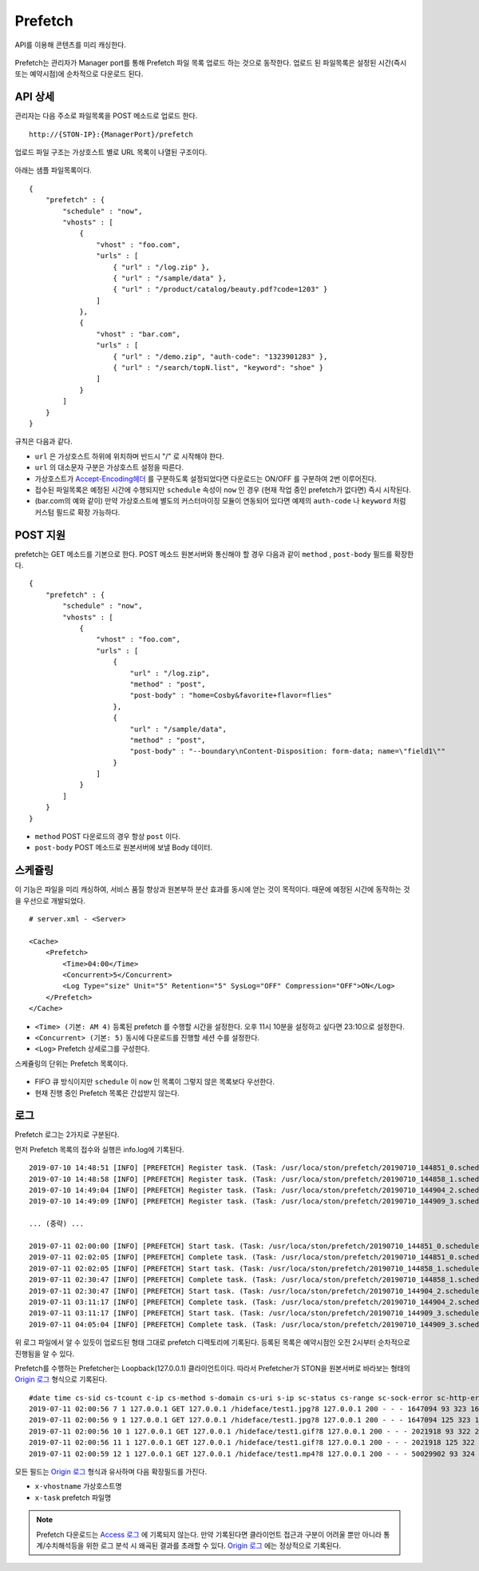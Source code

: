 ﻿.. _prefetch:

Prefetch
******************

API를 이용해 콘텐츠를 미리 캐싱한다.

.. figure:: img/prefetch.png
   :align: center

Prefetch는 관리자가 Manager port를 통해 Prefetch 파일 목록 업로드 하는 것으로 동작한다. 
업로드 된 파일목록은 설정된 시간(즉시 또는 예약시점)에 순차적으로 다운로드 된다.


API 상세
====================================

관리자는 다음 주소로 파일목록을 POST 메소드로 업로드 한다. ::

   http://{STON-IP}:{ManagerPort}/prefetch


업로드 파일 구조는 가상호스트 별로 URL 목록이 나열된 구조이다.

.. figure:: img/prefetch_struct.png
   :align: center


아래는 샘플 파일목록이다. ::

    {
        "prefetch" : {
            "schedule" : "now",
            "vhosts" : [
                {
                    "vhost" : "foo.com",
                    "urls" : [
                        { "url" : "/log.zip" },
                        { "url" : "/sample/data" },
                        { "url" : "/product/catalog/beauty.pdf?code=1203" }
                    ]
                },
                {
                    "vhost" : "bar.com",
                    "urls" : [
                        { "url" : "/demo.zip", "auth-code": "1323901283" },
                        { "url" : "/search/topN.list", "keyword": "shoe" }
                    ]
                }
            ]
        }
    }

규칙은 다음과 같다.

-  ``url`` 은 가상호스트 하위에 위치하며 반드시 "/" 로 시작해야 한다.
-  ``url`` 의 대소문자 구분은 가상호스트 설정을 따른다.
-  가상호스트가 `Accept-Encoding헤더 <https://ston.readthedocs.io/ko/latest/admin/caching_policy.html#accept-encoding>`_ 를 구분하도록 설정되었다면 다운로드는 ON/OFF 를 구분하여 2번 이루어진다.
-  접수된 파일목록은 예정된 시간에 수행되지만 ``schedule`` 속성이 ``now`` 인 경우 (현재 작업 중인 prefetch가 없다면) 즉시 시작된다.
-  (bar.com의 예와 같이) 만약 가상호스트에 별도의 커스터마이징 모듈이 연동되어 있다면 예제의 ``auth-code`` 나 ``keyword`` 처럼 커스텀 필드로 확장 가능하다.


POST 지원
====================================

prefetch는 GET 메소드를 기본으로 한다. 
POST 메소드 원본서버와 통신해야 할 경우 다음과 같이 ``method`` , ``post-body`` 필드를 확장한다. ::

    {
        "prefetch" : {
            "schedule" : "now",
            "vhosts" : [
                {
                    "vhost" : "foo.com",
                    "urls" : [
                        { 
                            "url" : "/log.zip",
                            "method" : "post",
                            "post-body" : "home=Cosby&favorite+flavor=flies"
                        },
                        {
                            "url" : "/sample/data", 
                            "method" : "post",
                            "post-body" : "--boundary\nContent-Disposition: form-data; name=\"field1\""
                        }
                    ]
                }
            ]
        }
    }


-  ``method`` POST 다운로드의 경우 항상 ``post`` 이다.
-  ``post-body`` POST 메소드로 원본서버에 보낼 Body 데이터.



스케쥴링
====================================

이 기능은 파일을 미리 캐싱하여, 서비스 품질 향상과 원본부하 분산 효과를 동시에 얻는 것이 목적이다.
때문에 예정된 시간에 동작하는 것을 우선으로 개발되었다. ::

    # server.xml - <Server>

    <Cache>
        <Prefetch>
            <Time>04:00</Time>
            <Concurrent>5</Concurrent>
            <Log Type="size" Unit="5" Retention="5" SysLog="OFF" Compression="OFF">ON</Log>
        </Prefetch>
    </Cache>


-  ``<Time> (기본: AM 4)`` 등록된 prefetch 를 수행할 시간을 설정한다. 오후 11시 10분을 설정하고 싶다면 23:10으로 설정한다.
-  ``<Concurrent> (기본: 5)`` 동시에 다운로드를 진행할 세션 수를 설정한다.
-  ``<Log>`` Prefetch 상세로그를 구성한다.

스케쥴링의 단위는 Prefetch 목록이다. 

.. figure:: img/prefetch_schedule1.png
   :align: center


-  FIFO 큐 방식이지만 ``schedule`` 이 ``now`` 인 목록이 그렇지 않은 목록보다 우선한다.
-  현재 진행 중인 Prefetch 목록은 간섭받지 않는다. 



로그
====================================

Prefetch 로그는 2가지로 구분된다. 

먼저 Prefetch 목록의 접수와 실행은 info.log에 기록된다. ::

    2019-07-10 14:48:51 [INFO] [PREFETCH] Register task. (Task: /usr/loca/ston/prefetch/20190710_144851_0.scheduled)
    2019-07-10 14:48:58 [INFO] [PREFETCH] Register task. (Task: /usr/loca/ston/prefetch/20190710_144858_1.scheduled)
    2019-07-10 14:49:04 [INFO] [PREFETCH] Register task. (Task: /usr/loca/ston/prefetch/20190710_144904_2.scheduled)
    2019-07-10 14:49:09 [INFO] [PREFETCH] Register task. (Task: /usr/loca/ston/prefetch/20190710_144909_3.scheduled)

    ... (중략) ...

    2019-07-11 02:00:00 [INFO] [PREFETCH] Start task. (Task: /usr/loca/ston/prefetch/20190710_144851_0.scheduled)
    2019-07-11 02:02:05 [INFO] [PREFETCH] Complete task. (Task: /usr/loca/ston/prefetch/20190710_144851_0.scheduled)
    2019-07-11 02:02:05 [INFO] [PREFETCH] Start task. (Task: /usr/loca/ston/prefetch/20190710_144858_1.scheduled)
    2019-07-11 02:30:47 [INFO] [PREFETCH] Complete task. (Task: /usr/loca/ston/prefetch/20190710_144858_1.scheduled)
    2019-07-11 02:30:47 [INFO] [PREFETCH] Start task. (Task: /usr/loca/ston/prefetch/20190710_144904_2.scheduled)
    2019-07-11 03:11:17 [INFO] [PREFETCH] Complete task. (Task: /usr/loca/ston/prefetch/20190710_144904_2.scheduled)
    2019-07-11 03:11:17 [INFO] [PREFETCH] Start task. (Task: /usr/loca/ston/prefetch/20190710_144909_3.scheduled)
    2019-07-11 04:05:04 [INFO] [PREFETCH] Complete task. (Task: /usr/loca/ston/prefetch/20190710_144909_3.scheduled)


위 로그 파일에서 알 수 있듯이 업로드된 형태 그대로 prefetch 디렉토리에 기록된다.  
등록된 목록은 예약시점인 오전 2시부터 순차적으로 진행됨을 알 수 있다.

Prefetch를 수행하는 Prefetcher는 Loopback(127.0.0.1) 클라이언트이다.
따라서 Prefetcher가 STON을 원본서버로 바라보는 형태의 `Origin 로그 <https://ston.readthedocs.io/ko/latest/admin/log.html#origin>`_ 형식으로 기록된다. ::

    #date time cs-sid cs-tcount c-ip cs-method s-domain cs-uri s-ip sc-status cs-range sc-sock-error sc-http-error sc-content-length cs-requestsize sc-responsesize sc-bytes time-taken time-dns time-connect time-firstbyte time-complete cs-reqinfo cs-acceptencoding sc-cachecontrol s-port x-vhostname x-task
    2019-07-11 02:00:56 7 1 127.0.0.1 GET 127.0.0.1 /hideface/test1.jpg?8 127.0.0.1 200 - - - 1647094 93 323 1647094 280 0 1 168 112 http - - 80 - 0 foo.com 20190710_155655_1.now
    2019-07-11 02:00:56 9 1 127.0.0.1 GET 127.0.0.1 /hideface/test1.jpg?8 127.0.0.1 200 - - - 1647094 125 323 1647094 93 0 1 11 82 http gzip+deflate - 80 - 0 foo.com 20190710_155655_1.now
    2019-07-11 02:00:56 10 1 127.0.0.1 GET 127.0.0.1 /hideface/test1.gif?8 127.0.0.1 200 - - - 2021918 93 322 2021918 103 0 2 10 93 http - - 80 - 0 foo.com 20190710_155655_1.now
    2019-07-11 02:00:56 11 1 127.0.0.1 GET 127.0.0.1 /hideface/test1.gif?8 127.0.0.1 200 - - - 2021918 125 322 2021918 103 0 1 10 93 http gzip+deflate - 80 - 0 foo.com 20190710_155655_1.now
    2019-07-11 02:00:59 12 1 127.0.0.1 GET 127.0.0.1 /hideface/test1.mp4?8 127.0.0.1 200 - - - 50029902 93 324 50029902 2443 0 1 22 2421 http - - 80 - 0 foo.com 20190710_155655_1.now


모든 필드는 `Origin 로그 <https://ston.readthedocs.io/ko/latest/admin/log.html#origin>`_ 형식과 유사하며 다음 확장필드를 가진다.

-  ``x-vhostname`` 가상호스트명
-  ``x-task`` prefetch 파일명


.. note::

   Prefetch 다운로드는 `Access 로그 <https://ston.readthedocs.io/ko/latest/admin/log.html#access>`_ 에 기록되지 않는다. 
   만약 기록된다면 클라이언트 접근과 구분이 어려울 뿐만 아니라 통계/수치해석등을 위한 로그 분석 시 왜곡된 결과를 초래할 수 있다. 
   `Origin 로그 <https://ston.readthedocs.io/ko/latest/admin/log.html#origin>`_ 에는 정상적으로 기록된다.

